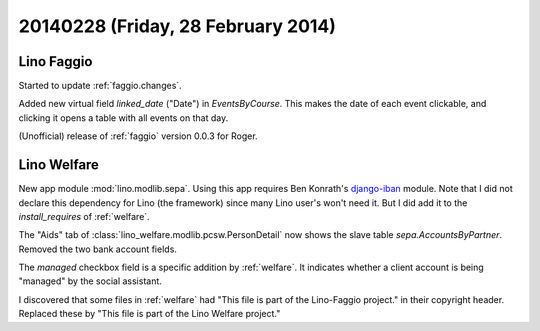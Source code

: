 ===================================
20140228 (Friday, 28 February 2014)
===================================


Lino Faggio
-----------

Started to update :ref:`faggio.changes`.

Added new virtual field `linked_date` ("Date") in
`EventsByCourse`. This makes the date of each event clickable, and
clicking it opens a table with all events on that day.

(Unofficial) release of :ref:`faggio` version 0.0.3 for Roger.


Lino Welfare
------------

New app module :mod:`lino.modlib.sepa`.  
Using this app requires Ben Konrath's `django-iban
<https://github.com/benkonrath/django-iban>`_ module.  Note that I did
not declare this dependency for Lino (the framework) since many Lino
user's won't need it. But I did add it to the `install_requires` of
:ref:`welfare`.

The "Aids" tab of :class:`lino_welfare.modlib.pcsw.PersonDetail` now
shows the slave table `sepa.AccountsByPartner`.  Removed the two bank
account fields.


The `managed` checkbox field is a specific addition by
:ref:`welfare`. It indicates whether a client account is being
"managed" by the social assistant.


I discovered that some files in :ref:`welfare` had "This file is part
of the Lino-Faggio project."  in their copyright header. Replaced
these by "This file is part of the Lino Welfare project."
